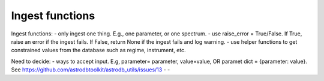 Ingest functions
================

Ingest functions: 
- only ingest one thing. E.g., one parameter, or one spectrum.
- use raise_error = True/False. If True, raise an error if the ingest fails. If False, return None if the ingest fails and log warning.
- use helper functions to get constrained values from the database such as regime, instrument, etc.

Need to decide:
- ways to accept input. E.g, parameter= parameter, value=value, OR paramet dict = {parameter: value}. See https://github.com/astrodbtoolkit/astrodb_utils/issues/13
- 
- 